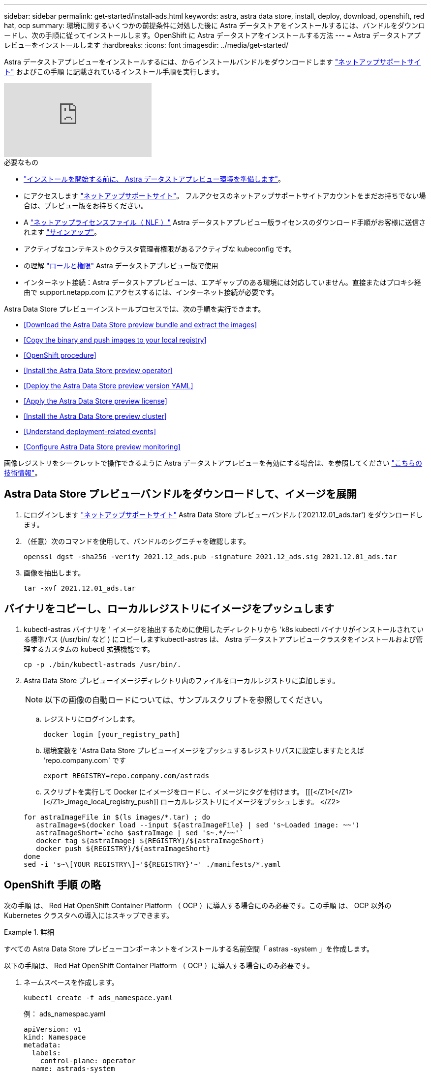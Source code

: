 ---
sidebar: sidebar 
permalink: get-started/install-ads.html 
keywords: astra, astra data store, install, deploy, download, openshift, red hat, ocp 
summary: 環境に関するいくつかの前提条件に対処した後に Astra データストアをインストールするには、バンドルをダウンロードし、次の手順に従ってインストールします。OpenShift に Astra データストアをインストールする方法 
---
= Astra データストアプレビューをインストールします
:hardbreaks:
:icons: font
:imagesdir: ../media/get-started/


Astra データストアプレビューをインストールするには、からインストールバンドルをダウンロードします https://mysupport.netapp.com/site/products/all/details/astra-data-store/downloads-tab["ネットアップサポートサイト"^] およびこの手順 に記載されているインストール手順を実行します。

video::jz6EuryqYps[youtube, ]
.必要なもの
* link:requirements.html["インストールを開始する前に、 Astra データストアプレビュー環境を準備します"]。
* にアクセスします https://mysupport.netapp.com/site/products/all/details/astra-data-store/downloads-tab["ネットアップサポートサイト"^]。 フルアクセスのネットアップサポートサイトアカウントをまだお持ちでない場合は、プレビュー版をお持ちください。
* A link:../get-started/requirements.html#licensing["ネットアップライセンスファイル（ NLF ）"] Astra データストアプレビュー版ライセンスのダウンロード手順がお客様に送信されます https://www.netapp.com/cloud-services/astra/data-store-form["サインアップ"^]。
* アクティブなコンテキストのクラスタ管理者権限があるアクティブな kubeconfig です。
* の理解 link:../get-started/faq-ads.html#installation-and-use-of-astra-data-store-preview-on-a-kubernetes-cluster["ロールと権限"] Astra データストアプレビュー版で使用
* インターネット接続：Astra データストアプレビューは、エアギャップのある環境には対応していません。直接またはプロキシ経由で support.netapp.com にアクセスするには、インターネット接続が必要です。


Astra Data Store プレビューインストールプロセスでは、次の手順を実行できます。

* <<Download the Astra Data Store preview bundle and extract the images>>
* <<Copy the binary and push images to your local registry>>
* <<OpenShift procedure>>
* <<Install the Astra Data Store preview operator>>
* <<Deploy the Astra Data Store preview version YAML>>
* <<Apply the Astra Data Store preview license>>
* <<Install the Astra Data Store preview cluster>>
* <<Understand deployment-related events>>
* <<Configure Astra Data Store preview monitoring>>


画像レジストリをシークレットで操作できるように Astra データストアプレビューを有効にする場合は、を参照してください https://kb.netapp.com/Advice_and_Troubleshooting/Cloud_Services/Astra/How_to_enable_Astra_Data_Store_preview_to_work_with_image_registries_with_secret["こちらの技術情報"]。



== Astra Data Store プレビューバンドルをダウンロードして、イメージを展開

. にログインします https://mysupport.netapp.com/site/products/all/details/astra-data-store/downloads-tab["ネットアップサポートサイト"^] Astra Data Store プレビューバンドル (`2021.12.01_ads.tar') をダウンロードします。
. （任意）次のコマンドを使用して、バンドルのシグニチャを確認します。
+
[listing]
----
openssl dgst -sha256 -verify 2021.12_ads.pub -signature 2021.12_ads.sig 2021.12.01_ads.tar
----
. 画像を抽出します。
+
[listing]
----
tar -xvf 2021.12.01_ads.tar
----




== バイナリをコピーし、ローカルレジストリにイメージをプッシュします

. kubectl-astras バイナリを ' イメージを抽出するために使用したディレクトリから 'k8s kubectl バイナリがインストールされている標準パス (/usr/bin/ など ) にコピーしますkubectl-astras は、 Astra データストアプレビュークラスタをインストールおよび管理するカスタムの kubectl 拡張機能です。
+
[listing]
----
cp -p ./bin/kubectl-astrads /usr/bin/.
----
. Astra Data Store プレビューイメージディレクトリ内のファイルをローカルレジストリに追加します。
+

NOTE: 以下の画像の自動ロードについては、サンプルスクリプトを参照してください。

+
.. レジストリにログインします。
+
[listing]
----
docker login [your_registry_path]
----
.. 環境変数を 'Astra Data Store プレビューイメージをプッシュするレジストリパスに設定しますたとえば 'repo.company.com` です
+
[listing]
----
export REGISTRY=repo.company.com/astrads
----
.. スクリプトを実行して Docker にイメージをロードし、イメージにタグを付けます。 [[[</Z1>[</Z1>[</Z1>_image_local_registry_push]] ローカルレジストリにイメージをプッシュします。 </Z2>


+
[listing]
----
for astraImageFile in $(ls images/*.tar) ; do
   astraImage=$(docker load --input ${astraImageFile} | sed 's~Loaded image: ~~')
   astraImageShort=`echo $astraImage | sed 's~.*/~~'`
   docker tag ${astraImage} ${REGISTRY}/${astraImageShort}
   docker push ${REGISTRY}/${astraImageShort}
done
sed -i 's~\[YOUR REGISTRY\]~'${REGISTRY}'~' ./manifests/*.yaml
----




== OpenShift 手順 の略

次の手順 は、 Red Hat OpenShift Container Platform （ OCP ）に導入する場合にのみ必要です。この手順 は、 OCP 以外の Kubernetes クラスタへの導入にはスキップできます。

.詳細
====
すべての Astra Data Store プレビューコンポーネントをインストールする名前空間「 astras -system 」を作成します。

以下の手順は、 Red Hat OpenShift Container Platform （ OCP ）に導入する場合にのみ必要です。

. ネームスペースを作成します。
+
[listing]
----
kubectl create -f ads_namespace.yaml
----
+
例： ads_namespac.yaml

+
[listing]
----
apiVersion: v1
kind: Namespace
metadata:
  labels:
    control-plane: operator
  name: astrads-system
----


OpenShift では、セキュリティコンテキスト制約（ SCC ）を使用して、ポッドで実行できるアクションを制御します。デフォルトでは、任意のコンテナの実行には制限付き SCC が付与され、その SCC で定義された機能のみが付与されます。

制限付き SCC では、 Astra Data Store プレビュークラスタポッドで必要な権限が提供されません。この手順を使用して、 Astra データストアのプレビュー版に必要な権限（サンプルに記載）を付与します。

カスタム SCC を Astra Data Store Preview ネームスペースのデフォルトのサービスアカウントに割り当てます。

以下の手順は、 Red Hat OpenShift Container Platform （ OCP ）に導入する場合にのみ必要です。

. カスタム SCC を作成します。
+
[listing]
----
kubectl create -f ads_privileged_scc.yaml
----
+
サンプル： ads_privileged_ssc.yaml

+
[listing]
----
allowHostDirVolumePlugin: true
allowHostIPC: true
allowHostNetwork: true
allowHostPID: true
allowHostPorts: true
allowPrivilegeEscalation: true
allowPrivilegedContainer: true
allowedCapabilities:
- '*'
allowedUnsafeSysctls:
- '*'
apiVersion: security.openshift.io/v1
defaultAddCapabilities: null
fsGroup:
  type: RunAsAny
groups: []
kind: SecurityContextConstraints
metadata:
  annotations:
    kubernetes.io/description: 'ADS privileged. Grant with caution.'
    release.openshift.io/create-only: "true"
  name: ads-privileged
priority: null
readOnlyRootFilesystem: false
requiredDropCapabilities: null
runAsUser:
  type: RunAsAny
seLinuxContext:
  type: RunAsAny
seccompProfiles:
- '*'
supplementalGroups:
  type: RunAsAny
users:
- system:serviceaccount:astrads-system:default
volumes:
- '*'
----
. 「 OC get SCC 」コマンドを使用して、新たに追加された SCC を表示します。
+
[listing]
----
# oc get scc/ads-privileged
NAME             PRIV   CAPS    SELINUX    RUNASUSER   FSGROUP    SUPGROUP   PRIORITY     READONLYROOTFS   VOLUMES
ads-privileged   true   ["*"]   RunAsAny   RunAsAny    RunAsAny   RunAsAny   <no value>   false            ["*"]
#
----


Astra Data Store プレビューのデフォルトのサービスアカウントで使用する必要なロールとロールのバインドを作成します。

次の YAML 定義は '`astrads.netapp.io` API グループの Astra Data Store プレビューリソースで必要なさまざまな役割 ( 役割のバインドを使用 ) を割り当てます

以下の手順は、 Red Hat OpenShift Container Platform （ OCP ）に導入する場合にのみ必要です。

. 定義されたロールとロールのバインドを作成します。
+
[listing]
----
kubectl create -f oc_role_bindings.yaml
----
+
例： OC_ROLE_bindings. yaml

+
[listing]
----
apiVersion: rbac.authorization.k8s.io/v1
kind: ClusterRole
metadata:
  name: privcrole
rules:
- apiGroups:
  - security.openshift.io
  resourceNames:
  - ads-privileged
  resources:
  - securitycontextconstraints
  verbs:
  - use
---
apiVersion: rbac.authorization.k8s.io/v1
kind: RoleBinding
metadata:
  name: default-scc-rolebinding
  namespace: astrads-system
roleRef:
  apiGroup: rbac.authorization.k8s.io
  kind: ClusterRole
  name: privcrole
subjects:
- kind: ServiceAccount
  name: default
  namespace: astrads-system
---

apiVersion: rbac.authorization.k8s.io/v1
kind: Role
metadata:
  name: ownerref
  namespace: astrads-system
rules:
- apiGroups:
  - astrads.netapp.io
  resources:
  - '*/finalizers'
  verbs:
  - update
---
apiVersion: rbac.authorization.k8s.io/v1
kind: RoleBinding
metadata:
  name: or-rb
  namespace: astrads-system
roleRef:
  apiGroup: rbac.authorization.k8s.io
  kind: Role
  name: ownerref
subjects:
- kind: ServiceAccount
  name: default
  namespace: astrads-system
----


Astra データストアのワーカーノードでクラスタのプレビュー導入を準備この手順は、 Astra データストアプレビュークラスタで使用されているすべてのワーカーノードで実行します。

OpenShift では、 kubelet 構成ファイル（ /var/lib/kubebelet/config.json ）に JSON 形式を使用します。Astra Data Store プレビュークラスタは 'kubelet config' ファイルの YAML 形式を検索します

以下の手順は、 Red Hat OpenShift Container Platform （ OCP ）に導入する場合にのみ必要です。

. クラスタのインストールを開始する前に ' 各ワーカー・ノードに /var/lib/kubelet/config.yaml ファイルを作成します
+
[listing]
----
sudo cp /var/lib/kubelet/config.json /var/lib/kubelet/config.yaml
----
. クラスタ YAML が適用される前に、すべての Kubernetes ワーカーノードでこの手順 を完了します。



NOTE: この操作を行わないと、 Astra データストアプレビュークラスタのインストールが失敗します。

====


== Astra Data Store プレビューオペレータをインストール

. Astra データストアのプレビューマニフェストを表示する：
+
[listing]
----
ls manifests/*yaml
----
+
対応：

+
[listing]
----
manifests/astradscluster.yaml
manifests/astradsoperator.yaml
manifests/astradsversion.yaml
manifests/monitoring_operator.yaml
----
. kubectl apply を使用してオペレータを配備します。
+
[listing]
----
kubectl apply -f ./manifests/astradsoperator.yaml
----
+
対応：

+

NOTE: 名前空間の応答は、標準インストールと OCP インストールのどちらを実行したかによって異なります。

+
[listing]
----
namespace/astrads-system created
customresourcedefinition.apiextensions.k8s.io/astradsautosupports.astrads.netapp.io created
customresourcedefinition.apiextensions.k8s.io/astradscloudsnapshots.astrads.netapp.io created
customresourcedefinition.apiextensions.k8s.io/astradsclusters.astrads.netapp.io created
customresourcedefinition.apiextensions.k8s.io/astradsdeployments.astrads.netapp.io created
customresourcedefinition.apiextensions.k8s.io/astradsexportpolicies.astrads.netapp.io created
customresourcedefinition.apiextensions.k8s.io/astradsfaileddrives.astrads.netapp.io created
customresourcedefinition.apiextensions.k8s.io/astradslicenses.astrads.netapp.io created
customresourcedefinition.apiextensions.k8s.io/astradsnfsoptions.astrads.netapp.io created
customresourcedefinition.apiextensions.k8s.io/astradsnodeinfoes.astrads.netapp.io created
customresourcedefinition.apiextensions.k8s.io/astradsqospolicies.astrads.netapp.io created
customresourcedefinition.apiextensions.k8s.io/astradsvolumefiles.astrads.netapp.io created
customresourcedefinition.apiextensions.k8s.io/astradsvolumes.astrads.netapp.io created
customresourcedefinition.apiextensions.k8s.io/astradsvolumesnapshots.astrads.netapp.io created
role.rbac.authorization.k8s.io/astrads-leader-election-role created
clusterrole.rbac.authorization.k8s.io/astrads-astradscloudsnapshot-editor-role created
clusterrole.rbac.authorization.k8s.io/astrads-astradscloudsnapshot-viewer-role created
clusterrole.rbac.authorization.k8s.io/astrads-astradscluster-editor-role created
clusterrole.rbac.authorization.k8s.io/astrads-astradscluster-viewer-role created
clusterrole.rbac.authorization.k8s.io/astrads-astradslicense-editor-role created
clusterrole.rbac.authorization.k8s.io/astrads-astradslicense-viewer-role created
clusterrole.rbac.authorization.k8s.io/astrads-astradsvolume-editor-role created
clusterrole.rbac.authorization.k8s.io/astrads-astradsvolume-viewer-role created
clusterrole.rbac.authorization.k8s.io/astrads-autosupport-editor-role created
clusterrole.rbac.authorization.k8s.io/astrads-autosupport-viewer-role created
clusterrole.rbac.authorization.k8s.io/astrads-manager-role created
clusterrole.rbac.authorization.k8s.io/astrads-metrics-reader created
clusterrole.rbac.authorization.k8s.io/astrads-netappexportpolicy-editor-role created
clusterrole.rbac.authorization.k8s.io/astrads-netappexportpolicy-viewer-role created
clusterrole.rbac.authorization.k8s.io/astrads-netappsdsdeployment-editor-role created
clusterrole.rbac.authorization.k8s.io/astrads-netappsdsdeployment-viewer-role created
clusterrole.rbac.authorization.k8s.io/astrads-netappsdsnfsoption-editor-role created
clusterrole.rbac.authorization.k8s.io/astrads-netappsdsnfsoption-viewer-role created
clusterrole.rbac.authorization.k8s.io/astrads-netappsdsnodeinfo-editor-role created
clusterrole.rbac.authorization.k8s.io/astrads-netappsdsnodeinfo-viewer-role created
clusterrole.rbac.authorization.k8s.io/astrads-proxy-role created
rolebinding.rbac.authorization.k8s.io/astrads-leader-election-rolebinding created
clusterrolebinding.rbac.authorization.k8s.io/astrads-manager-rolebinding created
clusterrolebinding.rbac.authorization.k8s.io/astrads-proxy-rolebinding created
configmap/astrads-autosupport-cm created
configmap/astrads-firetap-cm created
configmap/astrads-fluent-bit-cm created
configmap/astrads-kevents-asup created
configmap/astrads-metrics-cm created
service/astrads-operator-metrics-service created
deployment.apps/astrads-operator created
----
. Astra データストアオペレータポッドが起動し、実行中であることを確認します。
+
[listing]
----
kubectl get pods -n astrads-system
----
+
対応：

+
[listing]
----
NAME                                READY   STATUS    RESTARTS   AGE
astrads-operator-5ffb94fbf-7ln4h    1/1     Running   0          17m
----




== Astra Data Store プレビュー版 YAML を導入します

. kubectl apply を使用した導入：
+
[listing]
----
kubectl apply -f ./manifests/astradsversion.yaml
----
. ポッドが実行されていることを確認します。
+
[listing]
----
kubectl get pods -n astrads-system
----
+
対応：

+
[listing]
----
NAME                                          READY   STATUS    RESTARTS   AGE
astrads-cluster-controller-7f6f884645-xxf2n   1/1     Running   0          117s
astrads-ds-nodeinfo-astradsversion-2jqnk      1/1     Running   0          2m7s
astrads-ds-nodeinfo-astradsversion-dbk7v      1/1     Running   0          2m7s
astrads-ds-nodeinfo-astradsversion-rn9tt      1/1     Running   0          2m7s
astrads-ds-nodeinfo-astradsversion-vsmhv      1/1     Running   0          2m7s
astrads-license-controller-fb8fd56bc-bxq7j    1/1     Running   0          2m2s
astrads-operator-5ffb94fbf-7ln4h              1/1     Running   0          2m10s
----




== Astra データストアプレビューライセンスを適用

. プレビュー版への登録時に入手したネットアップライセンスファイル（ NLF ）を適用します。コマンドを実行する前に、使用しているクラスタの名前（「 <AstrA-Data-Store-cluster-name>` ）を入力します <<Install the Astra Data Store preview cluster,導入に進みます>> または ' すでに配備されているか ' ライセンス・ファイルへのパス (`<file_path/file.txt>`) があります
+
[listing]
----
kubectl astrads license add --license-file-path <file_path/file.txt> --ads-cluster-name <Astra-Data-Store-cluster-name> -n astrads-system
----
. ライセンスが追加されたことを確認します。
+
[listing]
----
kubectl astrads license list
----
+
対応：

+
[listing]
----
NAME        ADSCLUSTER                 VALID   PRODUCT                     EVALUATION  ENDDATE     VALIDATED
p100000006  astrads-example-cluster    true    Astra Data Store Preview    true        2022-01-23  2021-11-04T14:38:54Z
----




== Astra データストアプレビュークラスタをインストール

. YAML ファイルを開きます。
+
[listing]
----
vim ./manifests/astradscluster.yaml
----
. YAML ファイルで次の値を編集します。
+

NOTE: YAML ファイルの簡単な例は、次の手順を実行します。

+
.. （必須） * Metadata* ：「 metadata 」で、「 name 」の文字列をクラスタの名前に変更します。このクラスタ名は、ときと同じである必要があります <<Apply the Astra Data Store preview license,ライセンスを適用します>>。
.. ( 必須 )*Spec*:'spec' の次の必須値を変更します
+
*** 「 mvip 」文字列を、クラスタ内の任意のワーカーノードからルーティング可能なフローティング管理 IP の IP アドレスに変更します。
*** 「 adsDataNetworks 」に、 NetApp ボリュームをマウントするホストからルーティング可能なフローティング IP アドレス（「アドレス」）をカンマで区切って追加します。ノードごとに 1 つのフローティング IP アドレスを使用します。データネットワーク IP アドレスは、 Astra Data Store のプレビューノードと同じ数以上必要です。Astra データストアプレビューの場合、少なくとも 4 つのアドレスを意味します。あとで 5 つのノードにクラスタを拡張する予定の場合は、 5 つのアドレスを意味します。
*** 「 adsDataNetworks 」で、データネットワークが使用するネットマスクを指定します。
*** 「 adsNetworkInterfaces 」で、「 <mgmt_interface_name> 」および「 <cluster_and _storage_interface_name> 」の値を、管理、クラスタ、およびストレージに使用するネットワークインターフェイス名に置き換えます。名前を指定しない場合、ノードのプライマリインターフェイスが管理、クラスタ、ストレージのネットワークに使用されます。
+

NOTE: クラスタとストレージのネットワークのインターフェイスが同じである必要があります。Astra Data Store プレビュー管理インターフェイスは、 Kubernetes ノードの管理インターフェイスと同じである必要があります。



.. （任意） * monitoringConfig* ：を設定する場合 <<Install the monitoring operator,監視オペレータ>> （監視に Astra Control Center を使用していない場合はオプション）、セクションからコメントを削除し、エージェント CR （監視用オペレータリソース）が適用されるネームスペース（デフォルトは「 NetApp-monitoring 」）を追加し、前の手順で使用したレジストリ（「 Your_registry_path 」）のリポジトリパスを追加します。
.. （任意） * autoSupportConfig * ：を保持します link:../support/autosupport.html["AutoSupport"] プロキシを設定する必要がない場合のデフォルト値は次のとおりです。
+
*** 「 ProxyURL 」の場合は、 AutoSupport バンドルの転送に使用するポートにプロキシの URL を設定します。


+

NOTE: ほとんどのコメントは YAML サンプルから削除されています。



+
[listing, subs="+quotes"]
----
apiVersion: astrads.netapp.io/v1alpha1
kind: AstraDSCluster
*metadata:*
  *name: astrads-cluster-name*
  namespace: astrads-system
*spec:*
  adsNodeConfig:
    cpu: 9
    memory: 34
  adsNodeCount: 4
  *mvip: ""*
  *adsDataNetworks:*
    *- addresses: ""*
      *netmask:*
  # Specify the network interface names to use for management, cluster and storage networks.
  # If none are specified, the node's primary interface will be used for management, cluster and storage networking.
  # To move the cluster and storage networks to a different interface than management, specify all three interfaces to use here.
  # NOTE: The cluster and storage networks need to be on the same interface.
  *adsNetworkInterfaces:*
    *managementInterface: "<mgmt_interface_name>"*
    *clusterInterface: "<cluster_and_storage_interface_name>"*
    *storageInterface: "<cluster_and_storage_interface_name>"*
  # [Optional] Provide a k8s label key that defines which protection domain a node belongs to.
    # adsProtectionDomainKey: ""
  # [Optional] Provide a monitoring config to be used to setup/configure a monitoring agent.
 *# monitoringConfig:*
   *# namespace: "netapp-monitoring"*
   *# repo: "[YOUR REGISTRY]"*
  autoSupportConfig:
    autoUpload: true
    enabled: true
    coredumpUpload: false
    historyRetentionCount: 25
    destinationURL: "https://support.netapp.com/put/AsupPut"
    # ProxyURL defines the URL of the proxy with port to be used for AutoSupport bundle transfer
    *# proxyURL:*
    periodic:
      - schedule: "0 0 * * *"
        periodicconfig:
        - component:
            name: storage
            event: dailyMonitoring
          userMessage: Daily Monitoring Storage AutoSupport bundle
          nodes: all
        - component:
            name: controlplane
            event: daily
          userMessage: Daily Control Plane AutoSupport bundle
----
. kubectl apply を使用してクラスタを導入します
+
[listing]
----
kubectl apply -f ./manifests/astradscluster.yaml
----
. （ OCP のみ） SELinux が有効になっている場合は、 Astra Data Store プレビュークラスタ内のノードで次のディレクトリの「 SELinux 」コンテキストにラベルを付け直します。
+
[listing]
----
sudo chcon -R -t container_file_t /var/opt/netapp/firetap/rootfs/var/asup/notification/firetap/
----
+
[listing]
----
sudo chcon -R -t container_file_t /var/netapp/firetap/firegen/persist/
----
+

NOTE: これは 'SELinux がこれらのディレクトリの書き込みを禁止し ' サポートポッドが CrashLoopBackoff 状態になるためですこの手順は、 Astra データストアプレビュークラスタ内のすべてのノードで実行する必要があります。

. クラスタ作成処理が完了するまで数分待ってから、ポッドが実行されていることを確認します。
+
[listing]
----
kubectl get pods -n astrads-system
----
+
回答例：

+
[listing]
----
NAME                     READY     STATUS    RESTARTS    AGE
astrads-cluster-controller-7c67cc7f7b-2jww2 1/1 Running 0 7h31m
astrads-deployment-support-788b859c65-2qjkn 3/3 Running 19 12d
astrads-ds-astrads-cluster-1ab0dbc-j9jzc 1/1 Running 0 5d2h
astrads-ds-astrads-cluster-1ab0dbc-k9wp8 1/1 Running 0 5d1h
astrads-ds-astrads-cluster-1ab0dbc-pwk42 1/1 Running 0 5d2h
astrads-ds-astrads-cluster-1ab0dbc-qhvc6 1/1 Running 0 8h
astrads-ds-nodeinfo-astradsversion-gcmj8 1/1 Running 1 12d
astrads-ds-nodeinfo-astradsversion-j826x 1/1 Running 3 12d
astrads-ds-nodeinfo-astradsversion-vdthh 1/1 Running 3 12d
astrads-ds-nodeinfo-astradsversion-xwgsf 1/1 Running 0 12d
astrads-ds-support-828vw 2/2 Running 2 5d2h
astrads-ds-support-cfzts 2/2 Running 0 8h
astrads-ds-support-nzkkr 2/2 Running 15 7h49m
astrads-ds-support-xxbnp 2/2 Running 1 5d2h
astrads-license-controller-86c69f76bb-s6fb7 1/1 Running 0 8h
astrads-operator-79ff8fbb6d-vpz9m 1/1 Running 0 8h
----
. クラスタの導入の進捗を確認します。
+
[listing]
----
kubectl get astradscluster -n astrads-system
----
+
回答例：

+
[listing]
----
NAME                        STATUS    VERSION    SERIAL NUMBER    MVIP       AGE

astrads-example-cluster   created   2021.10.0   p100000006       10.x.x.x   10m
----




== 導入に関連するイベントを把握

クラスタの導入中に ' オペレーション・ステータスは ' ブランクから ' 進行中 ' から作成済みに変更する必要がありますクラスタの導入には約 8~10 分かかります。導入中にクラスタイベントを監視するには、次のいずれかのコマンドを実行します。

[listing]
----
kubectl get events --field-selector involvedObject.kind=AstraDSCluster -n astrads-system
----
[listing]
----
kubectl describe astradscluster <cluster name> -n astrads-system
----
導入時の主なイベントを次に示します。

|===
| イベントメッセージ | 意味 


| ADS クラスタに参加するコントロールプレーンノードを 4 つ選択しました | Astra Data Store プレビューオペレータは、 Astra データストアプレビュークラスタを構築するために、 CPU 、メモリ、ストレージ、ネットワークを備えた十分なノードを特定しました。 


| ADS クラスタが作成中です | Astra データストアプレビュークラスタコントローラが、クラスタ作成処理を開始しました。 


| ADS クラスタが作成されました | クラスタが作成されました。 
|===
クラスタのステータスが「 in progress 」に変わらない場合は、オペレータログでノード選択の詳細を確認します。

[listing]
----
kubectl logs -n astrads-system <astrads operator pod name>
----
クラスタのステータスが「処理中」のままである場合は、クラスタコントローラのログを確認します。

[listing]
----
kubectl logs -n astrads-system <astrads cluster controller pod name>
----


== Astra データストアのプレビュー監視を設定

Astra データストアプレビューは、 Astra Control Center の監視用、または別のテレメトリサービスによる監視用に設定できます。



=== Astra Control Center プレビューの監視を設定します

次の手順は、 Astra データストアのプレビューが Astra Control Center のバックエンドとして管理された後にのみ実行します。

. Astra Control Center によるモニタリングのための Astra データストアプレビューの構成：
+
[listing]
----
kubectl astrads monitoring -n netapp-monitoring -r [YOUR REGISTRY] setup
----




=== 監視オペレータをインストールします

（オプション） Astra Data Store プレビューを Astra Control Center にインポートしない場合は、監視オペレータをお勧めします。モニタリングオペレータは、アストラデータストアプレビューインスタンスがスタンドアロン環境である場合、 Cloud Insights を使用してテレメトリを監視する場合、または Elastic などのサードパーティのエンドポイントにログをストリーミングする場合にインストールできます。

. 次のインストールコマンドを実行します。
+
[listing]
----
kubectl apply -f ./manifests/monitoring_operator.yaml
----
. Astra データストアプレビューで監視を設定：
+
[listing]
----
kubectl astrads monitoring -n netapp-monitoring -r [YOUR REGISTRY] setup
----




== 次の手順

を実行して導入を完了します link:setup-ads.html["セットアップのタスク"]。
